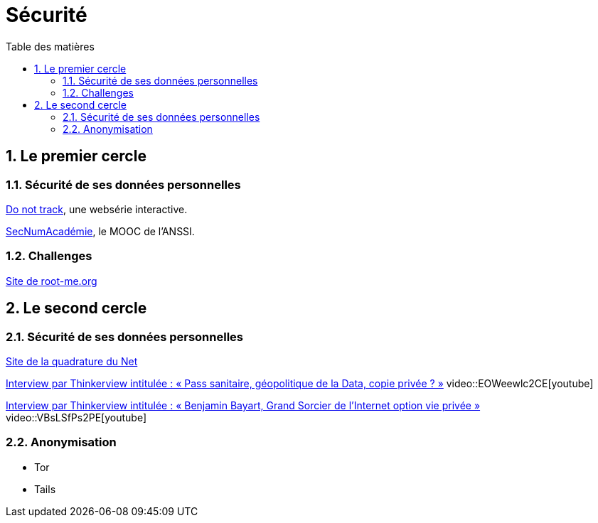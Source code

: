 = Sécurité
:Dhrions:
:toc:
:toclevels: 5
:toc-title: Table des matières
:sectnums:
:imagesdir: images
:sectnumlevels: 5

== Le premier cercle

=== Sécurité de ses données personnelles

https://donottrack-doc.com/fr/[Do not track], une websérie interactive.

https://www.ssi.gouv.fr/entreprise/formations/secnumacademie/[SecNumAcadémie], le MOOC de l'ANSSI.

=== Challenges

link:https://www.root-me.org/[Site de root-me.org]

== Le second cercle

=== Sécurité de ses données personnelles

https://www.laquadrature.net/[Site de la quadrature du Net]

link:https://www.youtube.com/watch?v=EOWeewlc2CE[Interview par Thinkerview intitulée : « Pass sanitaire, géopolitique de la Data, copie privée ? »]
video::EOWeewlc2CE[youtube]

link:https://www.youtube.com/watch?v=VBsLSfPs2PE[Interview par Thinkerview intitulée : « Benjamin Bayart, Grand Sorcier de l'Internet option vie privée »]
video::VBsLSfPs2PE[youtube]

=== Anonymisation

* Tor
* Tails
